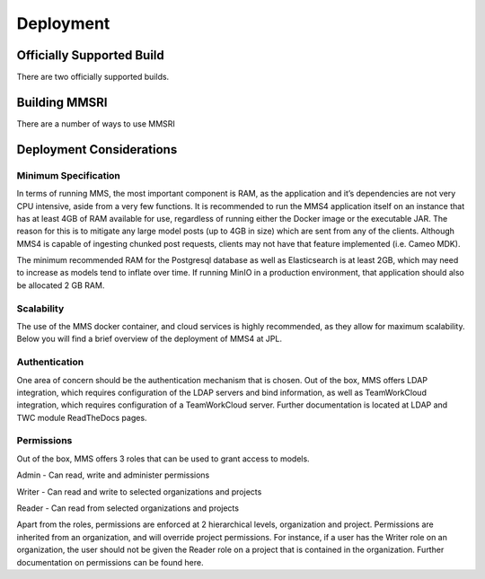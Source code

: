 .. _deployment:

==========
Deployment
==========

Officially Supported Build
-----------------------------------
There are two officially supported builds.

Building MMSRI
--------------
There are a number of ways to use MMSRI

Deployment Considerations
-------------------------

Minimum Specification
=====================
In terms of running MMS, the most important component is RAM, as the application and it’s dependencies are not very CPU intensive, aside from a very few functions. It is recommended to run the MMS4 application itself on an instance that has at least 4GB of RAM available for use, regardless of running either the Docker image or the executable JAR. The reason for this is to mitigate any large model posts (up to 4GB in size) which are sent from any of the clients. Although MMS4 is capable of ingesting chunked post requests, clients may not have that feature implemented (i.e. Cameo MDK).

The minimum recommended RAM for the Postgresql database as well as Elasticsearch is at least 2GB, which may need to increase as models tend to inflate over time. If running MinIO in a production environment, that application should also be allocated 2 GB RAM.

Scalability
===========
The use of the MMS docker container, and cloud services is highly recommended, as they allow for maximum scalability. Below you will find a brief overview of the deployment of MMS4 at JPL.

Authentication
==============
One area of concern should be the authentication mechanism that is chosen. Out of the box, MMS offers LDAP integration, which requires configuration of the LDAP servers and bind information, as well as TeamWorkCloud integration, which requires configuration of a TeamWorkCloud server. Further documentation is located at LDAP and TWC module ReadTheDocs pages.

Permissions
===========
Out of the box, MMS offers 3 roles that can be used to grant access to models.

Admin - Can read, write and administer permissions

Writer - Can read and write to selected organizations and projects

Reader - Can read from selected organizations and projects

Apart from the roles, permissions are enforced at 2 hierarchical levels, organization and project. Permissions are inherited from an organization, and will override project permissions. For instance, if a user has the Writer role on an organization, the user should not be given the Reader role on a project that is contained in the organization. Further documentation on permissions can be found here.